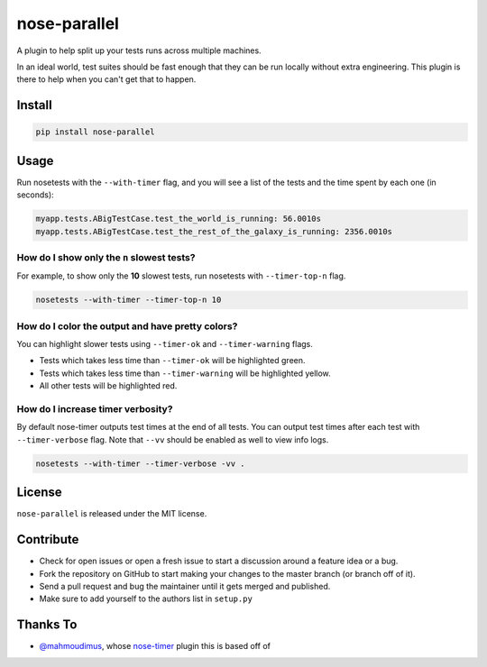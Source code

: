 nose-parallel
==========

A plugin to help split up your tests runs across multiple machines.

In an ideal world, test suites should be fast enough that they can 
be run locally without extra engineering. This plugin is there to help 
when you can't get that to happen.

Install
-------

.. code::

   pip install nose-parallel


Usage
-----

Run nosetests with the ``--with-timer`` flag, and you will see a list of the
tests and the time spent by each one (in seconds):

.. code:: bash

   myapp.tests.ABigTestCase.test_the_world_is_running: 56.0010s
   myapp.tests.ABigTestCase.test_the_rest_of_the_galaxy_is_running: 2356.0010s


How do I show only the ``n`` slowest tests?
~~~~~~~~~~~~~~~~~~~~~~~~~~~~~~~~~~~~~~~~~~~

For example, to show only the **10** slowest tests, run nosetests with
``--timer-top-n`` flag.

.. code:: bash

   nosetests --with-timer --timer-top-n 10


How do I color the output and have pretty colors?
~~~~~~~~~~~~~~~~~~~~~~~~~~~~~~~~~~~~~~~~~~~~~~~~~

You can highlight slower tests using ``--timer-ok`` and ``--timer-warning`` flags.

- Tests which takes less time than ``--timer-ok`` will be highlighted green.
- Tests which takes less time than ``--timer-warning`` will be highlighted yellow.
- All other tests will be highlighted red.


How do I increase timer verbosity?
~~~~~~~~~~~~~~~~~~~~~~~~~~~~~~~~~~

By default nose-timer outputs test times at the end of all tests.
You can output test times after each test with ``--timer-verbose`` flag.
Note that ``--vv`` should be enabled as well to view info logs.

.. code:: bash

    nosetests --with-timer --timer-verbose -vv .


License
-------

``nose-parallel`` is released under the MIT license.


Contribute
----------

- Check for open issues or open a fresh issue to start a discussion around a feature idea or a bug.
- Fork the repository on GitHub to start making your changes to the master branch (or branch off of it).
- Send a pull request and bug the maintainer until it gets merged and published.
- Make sure to add yourself to the authors list in ``setup.py``


Thanks To
---------

- `@mahmoudimus <https://github.com/mahmoudimus>`_, whose `nose-timer <https://github.com/mahmoudimus/nose-timer>`_ plugin this is based off of
